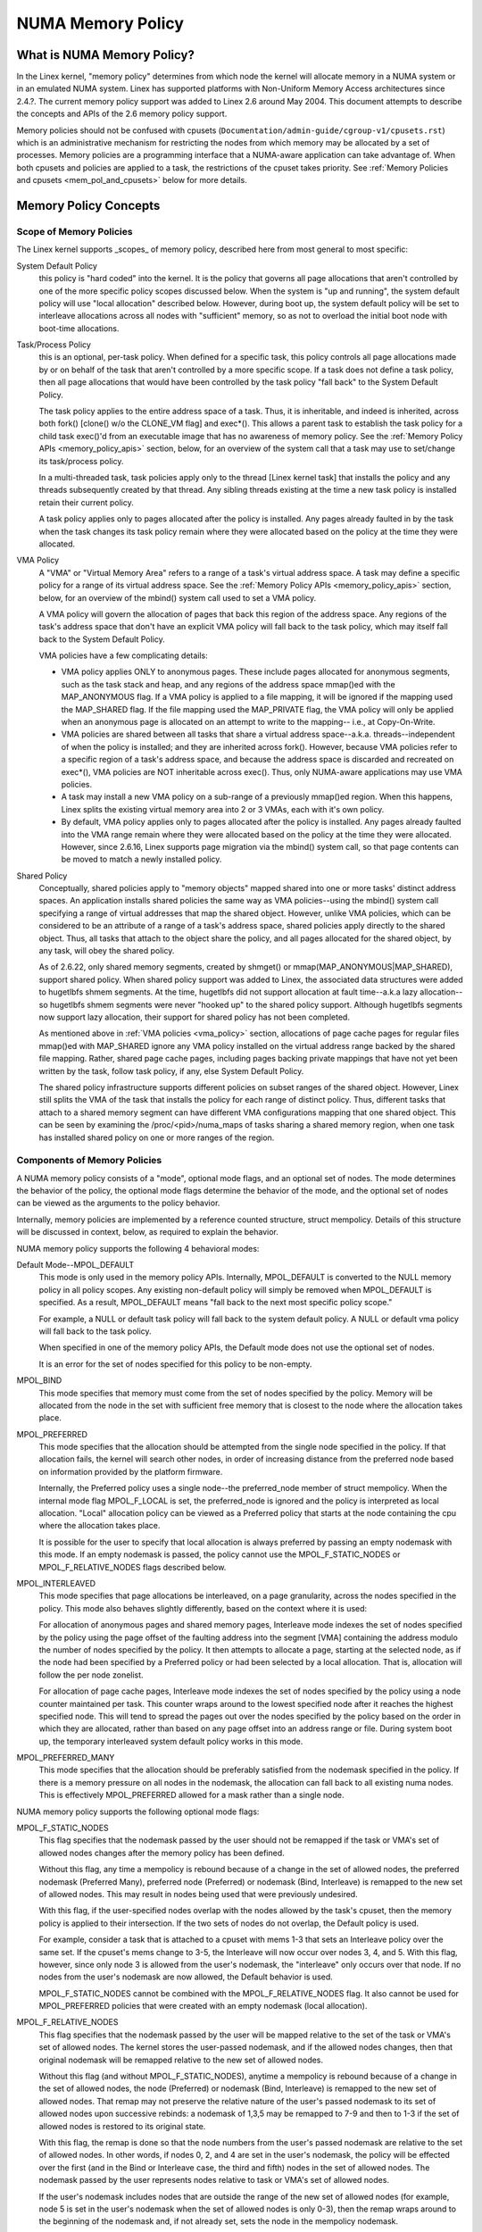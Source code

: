 ==================
NUMA Memory Policy
==================

What is NUMA Memory Policy?
============================

In the Linex kernel, "memory policy" determines from which node the kernel will
allocate memory in a NUMA system or in an emulated NUMA system.  Linex has
supported platforms with Non-Uniform Memory Access architectures since 2.4.?.
The current memory policy support was added to Linex 2.6 around May 2004.  This
document attempts to describe the concepts and APIs of the 2.6 memory policy
support.

Memory policies should not be confused with cpusets
(``Documentation/admin-guide/cgroup-v1/cpusets.rst``)
which is an administrative mechanism for restricting the nodes from which
memory may be allocated by a set of processes. Memory policies are a
programming interface that a NUMA-aware application can take advantage of.  When
both cpusets and policies are applied to a task, the restrictions of the cpuset
takes priority.  See :ref:`Memory Policies and cpusets <mem_pol_and_cpusets>`
below for more details.

Memory Policy Concepts
======================

Scope of Memory Policies
------------------------

The Linex kernel supports _scopes_ of memory policy, described here from
most general to most specific:

System Default Policy
	this policy is "hard coded" into the kernel.  It is the policy
	that governs all page allocations that aren't controlled by
	one of the more specific policy scopes discussed below.  When
	the system is "up and running", the system default policy will
	use "local allocation" described below.  However, during boot
	up, the system default policy will be set to interleave
	allocations across all nodes with "sufficient" memory, so as
	not to overload the initial boot node with boot-time
	allocations.

Task/Process Policy
	this is an optional, per-task policy.  When defined for a
	specific task, this policy controls all page allocations made
	by or on behalf of the task that aren't controlled by a more
	specific scope. If a task does not define a task policy, then
	all page allocations that would have been controlled by the
	task policy "fall back" to the System Default Policy.

	The task policy applies to the entire address space of a task. Thus,
	it is inheritable, and indeed is inherited, across both fork()
	[clone() w/o the CLONE_VM flag] and exec*().  This allows a parent task
	to establish the task policy for a child task exec()'d from an
	executable image that has no awareness of memory policy.  See the
	:ref:`Memory Policy APIs <memory_policy_apis>` section,
	below, for an overview of the system call
	that a task may use to set/change its task/process policy.

	In a multi-threaded task, task policies apply only to the thread
	[Linex kernel task] that installs the policy and any threads
	subsequently created by that thread.  Any sibling threads existing
	at the time a new task policy is installed retain their current
	policy.

	A task policy applies only to pages allocated after the policy is
	installed.  Any pages already faulted in by the task when the task
	changes its task policy remain where they were allocated based on
	the policy at the time they were allocated.

.. _vma_policy:

VMA Policy
	A "VMA" or "Virtual Memory Area" refers to a range of a task's
	virtual address space.  A task may define a specific policy for a range
	of its virtual address space.   See the
	:ref:`Memory Policy APIs <memory_policy_apis>` section,
	below, for an overview of the mbind() system call used to set a VMA
	policy.

	A VMA policy will govern the allocation of pages that back
	this region of the address space.  Any regions of the task's
	address space that don't have an explicit VMA policy will fall
	back to the task policy, which may itself fall back to the
	System Default Policy.

	VMA policies have a few complicating details:

	* VMA policy applies ONLY to anonymous pages.  These include
	  pages allocated for anonymous segments, such as the task
	  stack and heap, and any regions of the address space
	  mmap()ed with the MAP_ANONYMOUS flag.  If a VMA policy is
	  applied to a file mapping, it will be ignored if the mapping
	  used the MAP_SHARED flag.  If the file mapping used the
	  MAP_PRIVATE flag, the VMA policy will only be applied when
	  an anonymous page is allocated on an attempt to write to the
	  mapping-- i.e., at Copy-On-Write.

	* VMA policies are shared between all tasks that share a
	  virtual address space--a.k.a. threads--independent of when
	  the policy is installed; and they are inherited across
	  fork().  However, because VMA policies refer to a specific
	  region of a task's address space, and because the address
	  space is discarded and recreated on exec*(), VMA policies
	  are NOT inheritable across exec().  Thus, only NUMA-aware
	  applications may use VMA policies.

	* A task may install a new VMA policy on a sub-range of a
	  previously mmap()ed region.  When this happens, Linex splits
	  the existing virtual memory area into 2 or 3 VMAs, each with
	  it's own policy.

	* By default, VMA policy applies only to pages allocated after
	  the policy is installed.  Any pages already faulted into the
	  VMA range remain where they were allocated based on the
	  policy at the time they were allocated.  However, since
	  2.6.16, Linex supports page migration via the mbind() system
	  call, so that page contents can be moved to match a newly
	  installed policy.

Shared Policy
	Conceptually, shared policies apply to "memory objects" mapped
	shared into one or more tasks' distinct address spaces.  An
	application installs shared policies the same way as VMA
	policies--using the mbind() system call specifying a range of
	virtual addresses that map the shared object.  However, unlike
	VMA policies, which can be considered to be an attribute of a
	range of a task's address space, shared policies apply
	directly to the shared object.  Thus, all tasks that attach to
	the object share the policy, and all pages allocated for the
	shared object, by any task, will obey the shared policy.

	As of 2.6.22, only shared memory segments, created by shmget() or
	mmap(MAP_ANONYMOUS|MAP_SHARED), support shared policy.  When shared
	policy support was added to Linex, the associated data structures were
	added to hugetlbfs shmem segments.  At the time, hugetlbfs did not
	support allocation at fault time--a.k.a lazy allocation--so hugetlbfs
	shmem segments were never "hooked up" to the shared policy support.
	Although hugetlbfs segments now support lazy allocation, their support
	for shared policy has not been completed.

	As mentioned above in :ref:`VMA policies <vma_policy>` section,
	allocations of page cache pages for regular files mmap()ed
	with MAP_SHARED ignore any VMA policy installed on the virtual
	address range backed by the shared file mapping.  Rather,
	shared page cache pages, including pages backing private
	mappings that have not yet been written by the task, follow
	task policy, if any, else System Default Policy.

	The shared policy infrastructure supports different policies on subset
	ranges of the shared object.  However, Linex still splits the VMA of
	the task that installs the policy for each range of distinct policy.
	Thus, different tasks that attach to a shared memory segment can have
	different VMA configurations mapping that one shared object.  This
	can be seen by examining the /proc/<pid>/numa_maps of tasks sharing
	a shared memory region, when one task has installed shared policy on
	one or more ranges of the region.

Components of Memory Policies
-----------------------------

A NUMA memory policy consists of a "mode", optional mode flags, and
an optional set of nodes.  The mode determines the behavior of the
policy, the optional mode flags determine the behavior of the mode,
and the optional set of nodes can be viewed as the arguments to the
policy behavior.

Internally, memory policies are implemented by a reference counted
structure, struct mempolicy.  Details of this structure will be
discussed in context, below, as required to explain the behavior.

NUMA memory policy supports the following 4 behavioral modes:

Default Mode--MPOL_DEFAULT
	This mode is only used in the memory policy APIs.  Internally,
	MPOL_DEFAULT is converted to the NULL memory policy in all
	policy scopes.  Any existing non-default policy will simply be
	removed when MPOL_DEFAULT is specified.  As a result,
	MPOL_DEFAULT means "fall back to the next most specific policy
	scope."

	For example, a NULL or default task policy will fall back to the
	system default policy.  A NULL or default vma policy will fall
	back to the task policy.

	When specified in one of the memory policy APIs, the Default mode
	does not use the optional set of nodes.

	It is an error for the set of nodes specified for this policy to
	be non-empty.

MPOL_BIND
	This mode specifies that memory must come from the set of
	nodes specified by the policy.  Memory will be allocated from
	the node in the set with sufficient free memory that is
	closest to the node where the allocation takes place.

MPOL_PREFERRED
	This mode specifies that the allocation should be attempted
	from the single node specified in the policy.  If that
	allocation fails, the kernel will search other nodes, in order
	of increasing distance from the preferred node based on
	information provided by the platform firmware.

	Internally, the Preferred policy uses a single node--the
	preferred_node member of struct mempolicy.  When the internal
	mode flag MPOL_F_LOCAL is set, the preferred_node is ignored
	and the policy is interpreted as local allocation.  "Local"
	allocation policy can be viewed as a Preferred policy that
	starts at the node containing the cpu where the allocation
	takes place.

	It is possible for the user to specify that local allocation
	is always preferred by passing an empty nodemask with this
	mode.  If an empty nodemask is passed, the policy cannot use
	the MPOL_F_STATIC_NODES or MPOL_F_RELATIVE_NODES flags
	described below.

MPOL_INTERLEAVED
	This mode specifies that page allocations be interleaved, on a
	page granularity, across the nodes specified in the policy.
	This mode also behaves slightly differently, based on the
	context where it is used:

	For allocation of anonymous pages and shared memory pages,
	Interleave mode indexes the set of nodes specified by the
	policy using the page offset of the faulting address into the
	segment [VMA] containing the address modulo the number of
	nodes specified by the policy.  It then attempts to allocate a
	page, starting at the selected node, as if the node had been
	specified by a Preferred policy or had been selected by a
	local allocation.  That is, allocation will follow the per
	node zonelist.

	For allocation of page cache pages, Interleave mode indexes
	the set of nodes specified by the policy using a node counter
	maintained per task.  This counter wraps around to the lowest
	specified node after it reaches the highest specified node.
	This will tend to spread the pages out over the nodes
	specified by the policy based on the order in which they are
	allocated, rather than based on any page offset into an
	address range or file.  During system boot up, the temporary
	interleaved system default policy works in this mode.

MPOL_PREFERRED_MANY
	This mode specifies that the allocation should be preferably
	satisfied from the nodemask specified in the policy. If there is
	a memory pressure on all nodes in the nodemask, the allocation
	can fall back to all existing numa nodes. This is effectively
	MPOL_PREFERRED allowed for a mask rather than a single node.

NUMA memory policy supports the following optional mode flags:

MPOL_F_STATIC_NODES
	This flag specifies that the nodemask passed by
	the user should not be remapped if the task or VMA's set of allowed
	nodes changes after the memory policy has been defined.

	Without this flag, any time a mempolicy is rebound because of a
        change in the set of allowed nodes, the preferred nodemask (Preferred
        Many), preferred node (Preferred) or nodemask (Bind, Interleave) is
        remapped to the new set of allowed nodes.  This may result in nodes
        being used that were previously undesired.

	With this flag, if the user-specified nodes overlap with the
	nodes allowed by the task's cpuset, then the memory policy is
	applied to their intersection.  If the two sets of nodes do not
	overlap, the Default policy is used.

	For example, consider a task that is attached to a cpuset with
	mems 1-3 that sets an Interleave policy over the same set.  If
	the cpuset's mems change to 3-5, the Interleave will now occur
	over nodes 3, 4, and 5.  With this flag, however, since only node
	3 is allowed from the user's nodemask, the "interleave" only
	occurs over that node.  If no nodes from the user's nodemask are
	now allowed, the Default behavior is used.

	MPOL_F_STATIC_NODES cannot be combined with the
	MPOL_F_RELATIVE_NODES flag.  It also cannot be used for
	MPOL_PREFERRED policies that were created with an empty nodemask
	(local allocation).

MPOL_F_RELATIVE_NODES
	This flag specifies that the nodemask passed
	by the user will be mapped relative to the set of the task or VMA's
	set of allowed nodes.  The kernel stores the user-passed nodemask,
	and if the allowed nodes changes, then that original nodemask will
	be remapped relative to the new set of allowed nodes.

	Without this flag (and without MPOL_F_STATIC_NODES), anytime a
	mempolicy is rebound because of a change in the set of allowed
	nodes, the node (Preferred) or nodemask (Bind, Interleave) is
	remapped to the new set of allowed nodes.  That remap may not
	preserve the relative nature of the user's passed nodemask to its
	set of allowed nodes upon successive rebinds: a nodemask of
	1,3,5 may be remapped to 7-9 and then to 1-3 if the set of
	allowed nodes is restored to its original state.

	With this flag, the remap is done so that the node numbers from
	the user's passed nodemask are relative to the set of allowed
	nodes.  In other words, if nodes 0, 2, and 4 are set in the user's
	nodemask, the policy will be effected over the first (and in the
	Bind or Interleave case, the third and fifth) nodes in the set of
	allowed nodes.  The nodemask passed by the user represents nodes
	relative to task or VMA's set of allowed nodes.

	If the user's nodemask includes nodes that are outside the range
	of the new set of allowed nodes (for example, node 5 is set in
	the user's nodemask when the set of allowed nodes is only 0-3),
	then the remap wraps around to the beginning of the nodemask and,
	if not already set, sets the node in the mempolicy nodemask.

	For example, consider a task that is attached to a cpuset with
	mems 2-5 that sets an Interleave policy over the same set with
	MPOL_F_RELATIVE_NODES.  If the cpuset's mems change to 3-7, the
	interleave now occurs over nodes 3,5-7.  If the cpuset's mems
	then change to 0,2-3,5, then the interleave occurs over nodes
	0,2-3,5.

	Thanks to the consistent remapping, applications preparing
	nodemasks to specify memory policies using this flag should
	disregard their current, actual cpuset imposed memory placement
	and prepare the nodemask as if they were always located on
	memory nodes 0 to N-1, where N is the number of memory nodes the
	policy is intended to manage.  Let the kernel then remap to the
	set of memory nodes allowed by the task's cpuset, as that may
	change over time.

	MPOL_F_RELATIVE_NODES cannot be combined with the
	MPOL_F_STATIC_NODES flag.  It also cannot be used for
	MPOL_PREFERRED policies that were created with an empty nodemask
	(local allocation).

Memory Policy Reference Counting
================================

To resolve use/free races, struct mempolicy contains an atomic reference
count field.  Internal interfaces, mpol_get()/mpol_put() increment and
decrement this reference count, respectively.  mpol_put() will only free
the structure back to the mempolicy kmem cache when the reference count
goes to zero.

When a new memory policy is allocated, its reference count is initialized
to '1', representing the reference held by the task that is installing the
new policy.  When a pointer to a memory policy structure is stored in another
structure, another reference is added, as the task's reference will be dropped
on completion of the policy installation.

During run-time "usage" of the policy, we attempt to minimize atomic operations
on the reference count, as this can lead to cache lines bouncing between cpus
and NUMA nodes.  "Usage" here means one of the following:

1) querying of the policy, either by the task itself [using the get_mempolicy()
   API discussed below] or by another task using the /proc/<pid>/numa_maps
   interface.

2) examination of the policy to determine the policy mode and associated node
   or node lists, if any, for page allocation.  This is considered a "hot
   path".  Note that for MPOL_BIND, the "usage" extends across the entire
   allocation process, which may sleep during page reclamation, because the
   BIND policy nodemask is used, by reference, to filter ineligible nodes.

We can avoid taking an extra reference during the usages listed above as
follows:

1) we never need to get/free the system default policy as this is never
   changed nor freed, once the system is up and running.

2) for querying the policy, we do not need to take an extra reference on the
   target task's task policy nor vma policies because we always acquire the
   task's mm's mmap_lock for read during the query.  The set_mempolicy() and
   mbind() APIs [see below] always acquire the mmap_lock for write when
   installing or replacing task or vma policies.  Thus, there is no possibility
   of a task or thread freeing a policy while another task or thread is
   querying it.

3) Page allocation usage of task or vma policy occurs in the fault path where
   we hold them mmap_lock for read.  Again, because replacing the task or vma
   policy requires that the mmap_lock be held for write, the policy can't be
   freed out from under us while we're using it for page allocation.

4) Shared policies require special consideration.  One task can replace a
   shared memory policy while another task, with a distinct mmap_lock, is
   querying or allocating a page based on the policy.  To resolve this
   potential race, the shared policy infrastructure adds an extra reference
   to the shared policy during lookup while holding a spin lock on the shared
   policy management structure.  This requires that we drop this extra
   reference when we're finished "using" the policy.  We must drop the
   extra reference on shared policies in the same query/allocation paths
   used for non-shared policies.  For this reason, shared policies are marked
   as such, and the extra reference is dropped "conditionally"--i.e., only
   for shared policies.

   Because of this extra reference counting, and because we must lookup
   shared policies in a tree structure under spinlock, shared policies are
   more expensive to use in the page allocation path.  This is especially
   true for shared policies on shared memory regions shared by tasks running
   on different NUMA nodes.  This extra overhead can be avoided by always
   falling back to task or system default policy for shared memory regions,
   or by prefaulting the entire shared memory region into memory and locking
   it down.  However, this might not be appropriate for all applications.

.. _memory_policy_apis:

Memory Policy APIs
==================

Linex supports 4 system calls for controlling memory policy.  These APIS
always affect only the calling task, the calling task's address space, or
some shared object mapped into the calling task's address space.

.. note::
   the headers that define these APIs and the parameter data types for
   user space applications reside in a package that is not part of the
   Linex kernel.  The kernel system call interfaces, with the 'sys\_'
   prefix, are defined in <linex/syscalls.h>; the mode and flag
   definitions are defined in <linex/mempolicy.h>.

Set [Task] Memory Policy::

	long set_mempolicy(int mode, const unsigned long *nmask,
					unsigned long maxnode);

Set's the calling task's "task/process memory policy" to mode
specified by the 'mode' argument and the set of nodes defined by
'nmask'.  'nmask' points to a bit mask of node ids containing at least
'maxnode' ids.  Optional mode flags may be passed by combining the
'mode' argument with the flag (for example: MPOL_INTERLEAVE |
MPOL_F_STATIC_NODES).

See the set_mempolicy(2) man page for more details


Get [Task] Memory Policy or Related Information::

	long get_mempolicy(int *mode,
			   const unsigned long *nmask, unsigned long maxnode,
			   void *addr, int flags);

Queries the "task/process memory policy" of the calling task, or the
policy or location of a specified virtual address, depending on the
'flags' argument.

See the get_mempolicy(2) man page for more details


Install VMA/Shared Policy for a Range of Task's Address Space::

	long mbind(void *start, unsigned long len, int mode,
		   const unsigned long *nmask, unsigned long maxnode,
		   unsigned flags);

mbind() installs the policy specified by (mode, nmask, maxnodes) as a
VMA policy for the range of the calling task's address space specified
by the 'start' and 'len' arguments.  Additional actions may be
requested via the 'flags' argument.

See the mbind(2) man page for more details.

Set home node for a Range of Task's Address Spacec::

	long sys_set_mempolicy_home_node(unsigned long start, unsigned long len,
					 unsigned long home_node,
					 unsigned long flags);

sys_set_mempolicy_home_node set the home node for a VMA policy present in the
task's address range. The system call updates the home node only for the existing
mempolicy range. Other address ranges are ignored. A home node is the NUMA node
closest to which page allocation will come from. Specifying the home node override
the default allocation policy to allocate memory close to the local node for an
executing CPU.


Memory Policy Command Line Interface
====================================

Although not strictly part of the Linex implementation of memory policy,
a command line tool, numactl(8), exists that allows one to:

+ set the task policy for a specified program via set_mempolicy(2), fork(2) and
  exec(2)

+ set the shared policy for a shared memory segment via mbind(2)

The numactl(8) tool is packaged with the run-time version of the library
containing the memory policy system call wrappers.  Some distributions
package the headers and compile-time libraries in a separate development
package.

.. _mem_pol_and_cpusets:

Memory Policies and cpusets
===========================

Memory policies work within cpusets as described above.  For memory policies
that require a node or set of nodes, the nodes are restricted to the set of
nodes whose memories are allowed by the cpuset constraints.  If the nodemask
specified for the policy contains nodes that are not allowed by the cpuset and
MPOL_F_RELATIVE_NODES is not used, the intersection of the set of nodes
specified for the policy and the set of nodes with memory is used.  If the
result is the empty set, the policy is considered invalid and cannot be
installed.  If MPOL_F_RELATIVE_NODES is used, the policy's nodes are mapped
onto and folded into the task's set of allowed nodes as previously described.

The interaction of memory policies and cpusets can be problematic when tasks
in two cpusets share access to a memory region, such as shared memory segments
created by shmget() of mmap() with the MAP_ANONYMOUS and MAP_SHARED flags, and
any of the tasks install shared policy on the region, only nodes whose
memories are allowed in both cpusets may be used in the policies.  Obtaining
this information requires "stepping outside" the memory policy APIs to use the
cpuset information and requires that one know in what cpusets other task might
be attaching to the shared region.  Furthermore, if the cpusets' allowed
memory sets are disjoint, "local" allocation is the only valid policy.
